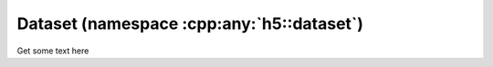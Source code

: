 .. _dataset-namespace:

==========================================
Dataset (namespace :cpp:any:`h5::dataset`)
==========================================

Get some text here
